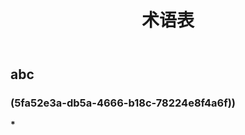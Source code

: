 #+TITLE: 术语表

** abc
:PROPERTIES:
:custom_id: 5fa52e3a-db5a-4666-b18c-78224e8f4a6f
:END:
*** (5fa52e3a-db5a-4666-b18c-78224e8f4a6f))
***
